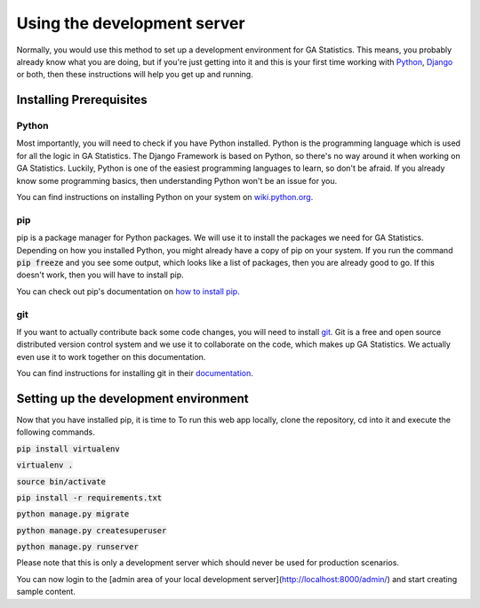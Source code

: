 Using the development server
============================

Normally, you would use this method to set up a development environment for GA Statistics.
This means, you probably already know what you are doing, but if you're just getting into it and this is your first
time working with `Python <https://www.python.org/>`_, `Django <https://www.djangoproject.com/>`_ or both,
then these instructions will help you get up and running.

Installing Prerequisites
------------------------

Python
______
Most importantly, you will need to check if you have Python installed. Python is the programming language which is used for all the logic
in GA Statistics. The Django Framework is based on Python, so there's no way around it when working on GA Statistics.
Luckily, Python is one of the easiest programming languages to learn, so don't be afraid. If you already know some programming basics,
then understanding Python won't be an issue for you.

You can find instructions on installing Python on your system on `wiki.python.org <https://wiki.python.org/moin/BeginnersGuide/Download>`_.

pip
___

pip is a package manager for Python packages. We will use it to install the packages we need for GA Statistics.
Depending on how you installed Python, you might already have a copy of pip on your system.
If you run the command :code:`pip freeze` and you see some output, which looks like a list of packages, then you are already good to go.
If this doesn't work, then you will have to install pip.

You can check out pip's documentation on `how to install pip <https://pip.pypa.io/en/stable/installing/>`_.

git
___

If you want to actually contribute back some code changes, you will need to install `git <https://git-scm.com/>`_.
Git is a free and open source distributed version control system and we use it to collaborate on the code, which makes up GA Statistics.
We actually even use it to work together on this documentation.

You can find instructions for installing git in their `documentation <https://git-scm.com/book/en/v2/Getting-Started-Installing-Git>`_.



Setting up the development environment
--------------------------------------
Now that you have installed pip, it is time to To run this web app locally, clone the repository, cd into it and execute the following commands.

:code:`pip install virtualenv`

:code:`virtualenv .`

:code:`source bin/activate`

:code:`pip install -r requirements.txt`

:code:`python manage.py migrate`

:code:`python manage.py createsuperuser`

:code:`python manage.py runserver`

Please note that this is only a development server which should never be used for production scenarios.

You can now login to the [admin area of your local development server](http://localhost:8000/admin/) and start creating sample content.
